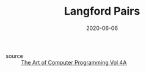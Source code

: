 #+TITLE: Langford Pairs
#+DATE: 2020-06-06

- source :: [[file:the_art_of_computer_programming_vol_4a.org][The Art of Computer Programming Vol 4A]]
